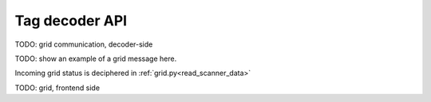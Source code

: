 Tag decoder API
###############

TODO: grid communication, decoder-side

.. _cspy_grid_message:

TODO: show an example of a grid message here.

Incoming grid status is deciphered in :ref:`grid.py<read_scanner_data>`

.. _frontend_communication:

TODO: grid, frontend side
